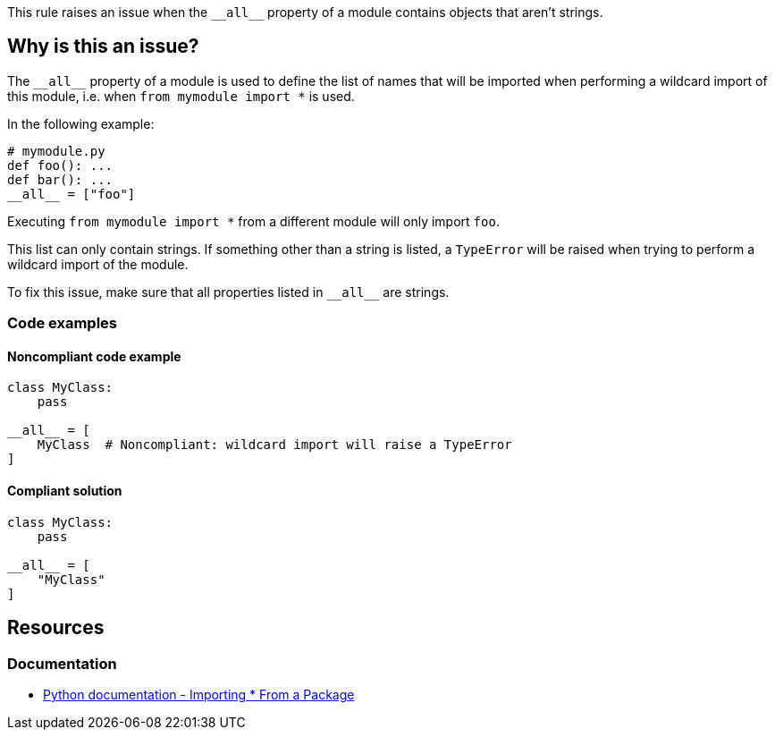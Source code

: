 This rule raises an issue when the ``++__all__++`` property of a module contains objects that aren't strings.

== Why is this an issue?

The ``++__all__++`` property of a module is used to define the list of names that will be imported when performing a wildcard import of this module, i.e. when ``++from mymodule import *++`` is used.

In the following example:

[source,python]
----
# mymodule.py
def foo(): ...
def bar(): ...
__all__ = ["foo"]
----

Executing ``++from mymodule import *++`` from a different module will only import `foo`.

This list can only contain strings. If something other than a string is listed, a `TypeError` will be raised when trying to perform a wildcard import of the module.


To fix this issue, make sure that all properties listed in ``++__all__++`` are strings.

=== Code examples

==== Noncompliant code example

[source,python, diff-id=1,diff-type=noncompliant]
----
class MyClass:
    pass

__all__ = [
    MyClass  # Noncompliant: wildcard import will raise a TypeError
]
----


==== Compliant solution

[source,python,diff-id=1,diff-type=compliant]
----
class MyClass:
    pass

__all__ = [
    "MyClass"
]
----


== Resources

=== Documentation

* https://docs.python.org/3/tutorial/modules.html#importing-from-a-package[Python documentation  - Importing * From a Package]



ifdef::env-github,rspecator-view[]

'''
== Implementation Specification
(visible only on this page)

=== Message

Replace this symbol with a string; "__all__" can only contain strings.


=== Highlighting

Primary: the wrong symbol in "__all__"


'''
== Comments And Links
(visible only on this page)

=== is related to: S5807

endif::env-github,rspecator-view[]

